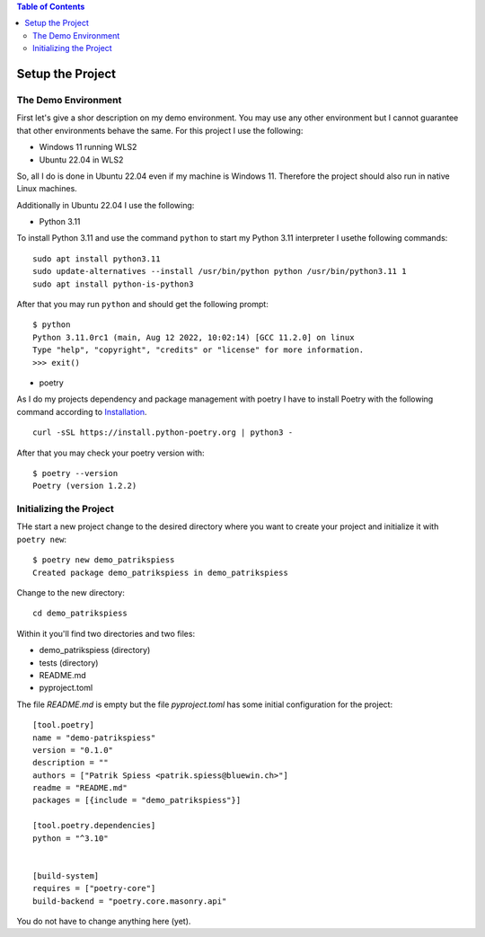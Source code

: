.. demo_patrikspiess set up the project


.. contents:: Table of Contents
    :depth: 2


Setup the Project
#################


The Demo Environment
********************

First let's give a shor description on my demo environment. You may use any other environment but I
cannot guarantee that other environments behave the same. For this project I use the following:

- Windows 11 running WLS2
- Ubuntu 22.04 in WLS2

So, all I do is done in Ubuntu 22.04 even if my machine is Windows 11. Therefore the project should
also run in native Linux machines.

Additionally in Ubuntu 22.04 I use the following:

- Python 3.11

To install Python 3.11 and use the command ``python`` to start my Python 3.11 interpreter I usethe
following commands:

::

    sudo apt install python3.11
    sudo update-alternatives --install /usr/bin/python python /usr/bin/python3.11 1
    sudo apt install python-is-python3

After that you may run ``python`` and should get the following prompt:

::

    $ python
    Python 3.11.0rc1 (main, Aug 12 2022, 10:02:14) [GCC 11.2.0] on linux
    Type "help", "copyright", "credits" or "license" for more information.
    >>> exit()

- poetry

As I do my projects dependency and package management with poetry I have to install Poetry with the
following command according to
`Installation <https://python-poetry.org/docs/#installing-with-the-official-installer>`_.

::

    curl -sSL https://install.python-poetry.org | python3 -

After that you may check your poetry version with:

::

    $ poetry --version
    Poetry (version 1.2.2)


Initializing the Project
************************

THe start a new project change to the desired directory where you want to create your project and
initialize it with ``poetry new``:

::

    $ poetry new demo_patrikspiess
    Created package demo_patrikspiess in demo_patrikspiess

Change to the new directory:

::

    cd demo_patrikspiess

Within it you'll find two directories and two files:

- demo_patrikspiess (directory)
- tests (directory)
- README.md
- pyproject.toml

The file *README.md* is empty but the file *pyproject.toml* has some initial configuration for the
project:

::

    [tool.poetry]
    name = "demo-patrikspiess"
    version = "0.1.0"
    description = ""
    authors = ["Patrik Spiess <patrik.spiess@bluewin.ch>"]
    readme = "README.md"
    packages = [{include = "demo_patrikspiess"}]

    [tool.poetry.dependencies]
    python = "^3.10"


    [build-system]
    requires = ["poetry-core"]
    build-backend = "poetry.core.masonry.api"

You do not have to change anything here (yet).
